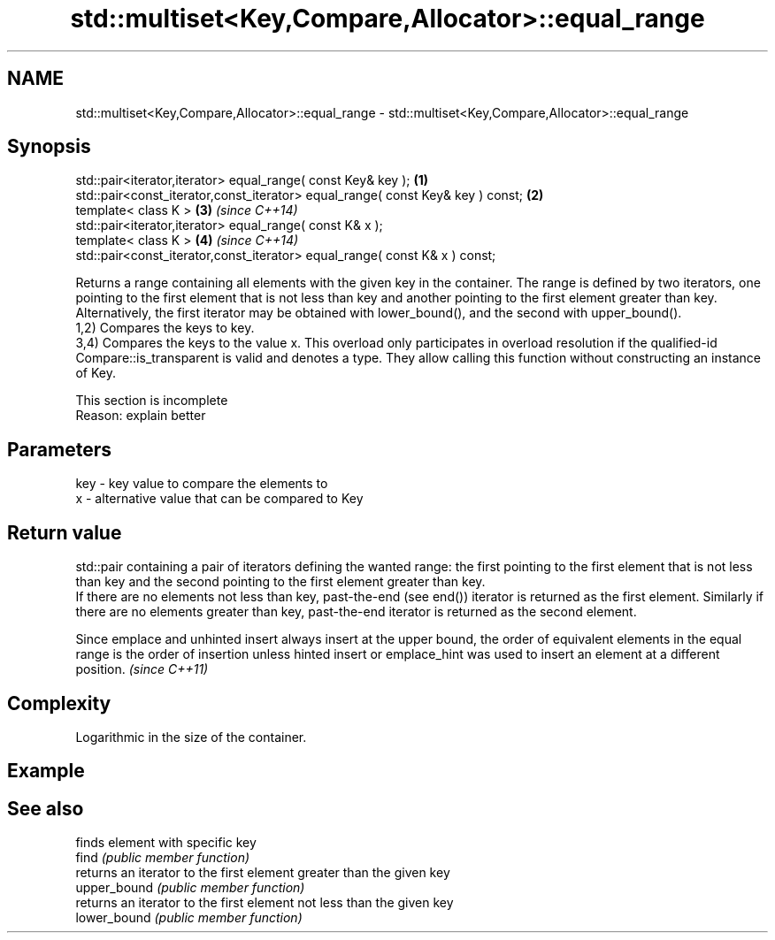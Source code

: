 .TH std::multiset<Key,Compare,Allocator>::equal_range 3 "2020.03.24" "http://cppreference.com" "C++ Standard Libary"
.SH NAME
std::multiset<Key,Compare,Allocator>::equal_range \- std::multiset<Key,Compare,Allocator>::equal_range

.SH Synopsis

  std::pair<iterator,iterator> equal_range( const Key& key );                   \fB(1)\fP
  std::pair<const_iterator,const_iterator> equal_range( const Key& key ) const; \fB(2)\fP
  template< class K >                                                           \fB(3)\fP \fI(since C++14)\fP
  std::pair<iterator,iterator> equal_range( const K& x );
  template< class K >                                                           \fB(4)\fP \fI(since C++14)\fP
  std::pair<const_iterator,const_iterator> equal_range( const K& x ) const;

  Returns a range containing all elements with the given key in the container. The range is defined by two iterators, one pointing to the first element that is not less than key and another pointing to the first element greater than key. Alternatively, the first iterator may be obtained with lower_bound(), and the second with upper_bound().
  1,2) Compares the keys to key.
  3,4) Compares the keys to the value x. This overload only participates in overload resolution if the qualified-id Compare::is_transparent is valid and denotes a type. They allow calling this function without constructing an instance of Key.

   This section is incomplete
   Reason: explain better


.SH Parameters


  key - key value to compare the elements to
  x   - alternative value that can be compared to Key


.SH Return value

  std::pair containing a pair of iterators defining the wanted range: the first pointing to the first element that is not less than key and the second pointing to the first element greater than key.
  If there are no elements not less than key, past-the-end (see end()) iterator is returned as the first element. Similarly if there are no elements greater than key, past-the-end iterator is returned as the second element.

  Since emplace and unhinted insert always insert at the upper bound, the order of equivalent elements in the equal range is the order of insertion unless hinted insert or emplace_hint was used to insert an element at a different position. \fI(since C++11)\fP


.SH Complexity

  Logarithmic in the size of the container.

.SH Example


.SH See also


              finds element with specific key
  find        \fI(public member function)\fP
              returns an iterator to the first element greater than the given key
  upper_bound \fI(public member function)\fP
              returns an iterator to the first element not less than the given key
  lower_bound \fI(public member function)\fP




